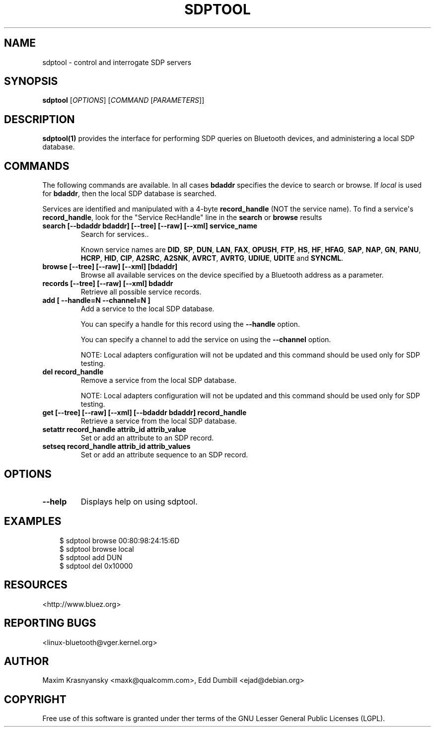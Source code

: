.\" Man page generated from reStructuredText.
.
.
.nr rst2man-indent-level 0
.
.de1 rstReportMargin
\\$1 \\n[an-margin]
level \\n[rst2man-indent-level]
level margin: \\n[rst2man-indent\\n[rst2man-indent-level]]
-
\\n[rst2man-indent0]
\\n[rst2man-indent1]
\\n[rst2man-indent2]
..
.de1 INDENT
.\" .rstReportMargin pre:
. RS \\$1
. nr rst2man-indent\\n[rst2man-indent-level] \\n[an-margin]
. nr rst2man-indent-level +1
.\" .rstReportMargin post:
..
.de UNINDENT
. RE
.\" indent \\n[an-margin]
.\" old: \\n[rst2man-indent\\n[rst2man-indent-level]]
.nr rst2man-indent-level -1
.\" new: \\n[rst2man-indent\\n[rst2man-indent-level]]
.in \\n[rst2man-indent\\n[rst2man-indent-level]]u
..
.TH "SDPTOOL" "1" "" "BlueZ" "Linux System Administration"
.SH NAME
sdptool \- control and interrogate SDP servers
.SH SYNOPSIS
.sp
\fBsdptool\fP [\fIOPTIONS\fP] [\fICOMMAND\fP [\fIPARAMETERS\fP]]
.SH DESCRIPTION
.sp
\fBsdptool(1)\fP provides the interface for performing SDP queries on Bluetooth
devices, and administering a local SDP database.
.SH COMMANDS
.sp
The following commands are available.  In all cases \fBbdaddr\fP specifies the
device to search or browse.  If \fIlocal\fP is used for \fBbdaddr\fP, then the local
SDP database is searched.
.sp
Services are identified and manipulated with a 4\-byte \fBrecord_handle\fP (NOT
the service name). To find a service\(aqs \fBrecord_handle\fP, look for the
\(dqService RecHandle\(dq line in the \fBsearch\fP or \fBbrowse\fP results
.INDENT 0.0
.TP
.B search [\-\-bdaddr bdaddr] [\-\-tree] [\-\-raw] [\-\-xml] service_name
Search for services..
.sp
Known  service  names  are  \fBDID\fP, \fBSP\fP, \fBDUN\fP, \fBLAN\fP, \fBFAX\fP,
\fBOPUSH\fP, \fBFTP\fP, \fBHS\fP, \fBHF\fP, \fBHFAG\fP, \fBSAP\fP, \fBNAP\fP, \fBGN\fP,
\fBPANU\fP, \fBHCRP\fP, \fBHID\fP, \fBCIP\fP, \fBA2SRC\fP, \fBA2SNK\fP, \fBAVRCT\fP,
\fBAVRTG\fP, \fBUDIUE\fP, \fBUDITE\fP and \fBSYNCML\fP\&.
.TP
.B browse [\-\-tree] [\-\-raw] [\-\-xml] [bdaddr]
Browse all available services on the device specified by a Bluetooth
address as a parameter.
.TP
.B records [\-\-tree] [\-\-raw] [\-\-xml] bdaddr
Retrieve all possible service records.
.TP
.B add [ \-\-handle=N \-\-channel=N ]
Add a service to the local SDP database.
.sp
You can specify a handle for this record using the \fB\-\-handle\fP option.
.sp
You can specify a channel to add the service on using the \fB\-\-channel\fP
option.
.sp
NOTE: Local adapters configuration will not be updated and this command
should  be used only for SDP testing.
.TP
.B del record_handle
Remove a service from the local SDP database.
.sp
NOTE: Local adapters configuration will not be updated and this command
should be used only for SDP testing.
.TP
.B get [\-\-tree] [\-\-raw] [\-\-xml] [\-\-bdaddr bdaddr] record_handle
Retrieve a service from the local SDP database.
.TP
.B setattr record_handle attrib_id attrib_value
Set or add an attribute to an SDP record.
.TP
.B setseq record_handle attrib_id attrib_values
Set or add an attribute sequence to an SDP record.
.UNINDENT
.SH OPTIONS
.INDENT 0.0
.TP
.B  \-\-help
Displays help on using sdptool.
.UNINDENT
.SH EXAMPLES
.INDENT 0.0
.INDENT 3.5
.sp
.EX
$ sdptool browse 00:80:98:24:15:6D
$ sdptool browse local
$ sdptool add DUN
$ sdptool del 0x10000
.EE
.UNINDENT
.UNINDENT
.SH RESOURCES
.sp
 <http://www.bluez.org> 
.SH REPORTING BUGS
.sp
 <linux\-bluetooth@vger.kernel.org> 
.SH AUTHOR
Maxim Krasnyansky <maxk@qualcomm.com>, Edd Dumbill <ejad@debian.org>
.SH COPYRIGHT
Free use of this software is granted under ther terms of the GNU
Lesser General Public Licenses (LGPL).
.\" Generated by docutils manpage writer.
.

